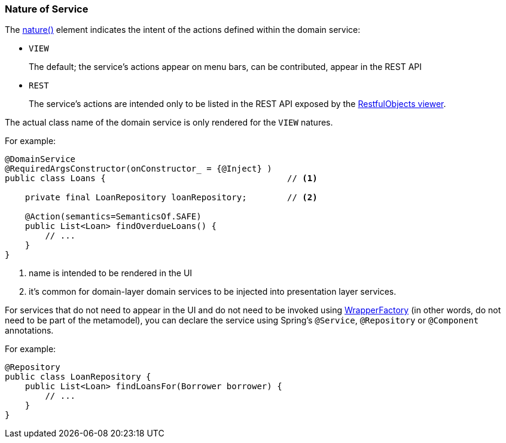 === Nature of Service

:Notice: Licensed to the Apache Software Foundation (ASF) under one or more contributor license agreements. See the NOTICE file distributed with this work for additional information regarding copyright ownership. The ASF licenses this file to you under the Apache License, Version 2.0 (the "License"); you may not use this file except in compliance with the License. You may obtain a copy of the License at. http://www.apache.org/licenses/LICENSE-2.0 . Unless required by applicable law or agreed to in writing, software distributed under the License is distributed on an "AS IS" BASIS, WITHOUT WARRANTIES OR  CONDITIONS OF ANY KIND, either express or implied. See the License for the specific language governing permissions and limitations under the License.
:page-partial:


The xref:refguide:applib:index/annotation/DomainService.adoc#nature[nature()] element indicates the intent of the actions defined within the domain service:

* `VIEW`
+
The default; the service's actions appear on menu bars, can be contributed, appear in the REST API

* `REST`
+
The service's actions are intended only to be listed in the REST API exposed by the xref:vro:ROOT:about.adoc[RestfulObjects viewer].

The actual class name of the domain service is only rendered for the `VIEW` natures.

For example:

[source,java]
----
@DomainService
@RequiredArgsConstructor(onConstructor_ = {@Inject} )
public class Loans {                                    // <.>

    private final LoanRepository loanRepository;        // <.>

    @Action(semantics=SemanticsOf.SAFE)
    public List<Loan> findOverdueLoans() {
        // ...
    }
}
----
<.> name is intended to be rendered in the UI
<.> it's common for domain-layer domain services to be injected into presentation layer services.


For services that do not need to appear in the UI and do not need to be invoked using xref:refguide:applib:index/services/wrapper/WrapperFactory.adoc[WrapperFactory] (in other words, do not need to be part of the metamodel), you can declare the service using Spring's `@Service`, `@Repository` or `@Component` annotations.

For example:

[source,java]
----
@Repository
public class LoanRepository {
    public List<Loan> findLoansFor(Borrower borrower) {
        // ...
    }
}
----


